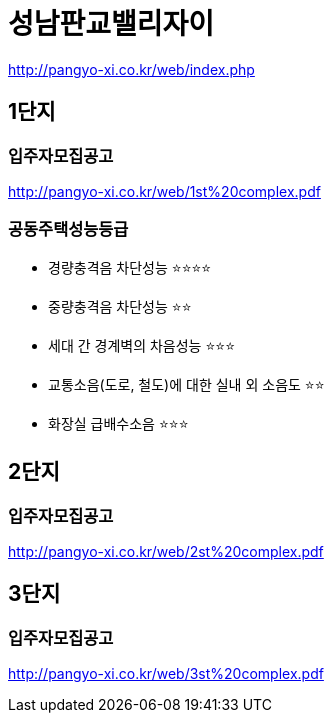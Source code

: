 = 성남판교밸리자이

http://pangyo-xi.co.kr/web/index.php


== 1단지
=== 입주자모집공고
http://pangyo-xi.co.kr/web/1st%20complex.pdf

=== 공동주택성능등급
* 경량충격음 차단성능 ⭐️⭐️⭐️⭐️
* 중량충격음 차단성능 ⭐️⭐️
* 세대 간 경계벽의 차음성능 ⭐️⭐️⭐
* 교통소음(도로, 철도)에 대한 실내 외 소음도 ⭐️⭐️
* 화장실 급배수소음 ⭐️⭐️⭐️

== 2단지
=== 입주자모집공고
http://pangyo-xi.co.kr/web/2st%20complex.pdf

== 3단지
=== 입주자모집공고
http://pangyo-xi.co.kr/web/3st%20complex.pdf
